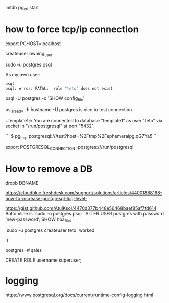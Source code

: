 initdb
pg_ctl start



* how to force tcp/ip connection

  export PGHOST=localhost

createuser owning_user

sudo -u postgres psql 

As my own user:
 #+BEGIN_SRC sh
 psql
 psql: error: FATAL:  role "teto" does not exist
 #+END_SRC

psql -U postgres -c 'SHOW config_file'

ps_isready -h hostname -U postgres is nice to test connection

+template1=> \conninfo
You are connected to database "template1" as user "teto" via socket in "/run/postgresql" at port "5432".

```
$ pg_tmp 
postgresql:///test?host=%2Ftmp%2Fephemeralpg.qG7Ya5
```

export POSTGRESQL_CONNECTION=postgres:///run/postgresql

* How to remove a DB

 dropb DBNAME

https://cloudblue.freshdesk.com/support/solutions/articles/44001888168-how-to-increase-postgresql-log-level-

# Peer authentication failed for user "postgres"
https://gist.github.com/AtulKsol/4470d377b448e56468baef85af7fd614
Bottomline is `sudo -u postgres psql `
ALTER USER postgres with password ‘new-password’;
SHOW hba_file;

`sudo -u postgres createuser teto` worked

# How to list the tables ?
`\l`

# how to switch databases ?
postgres=# \c sales

CREATE ROLE username superuser;

# \dt

* logging

 https://www.postgresql.org/docs/current/runtime-config-logging.html
